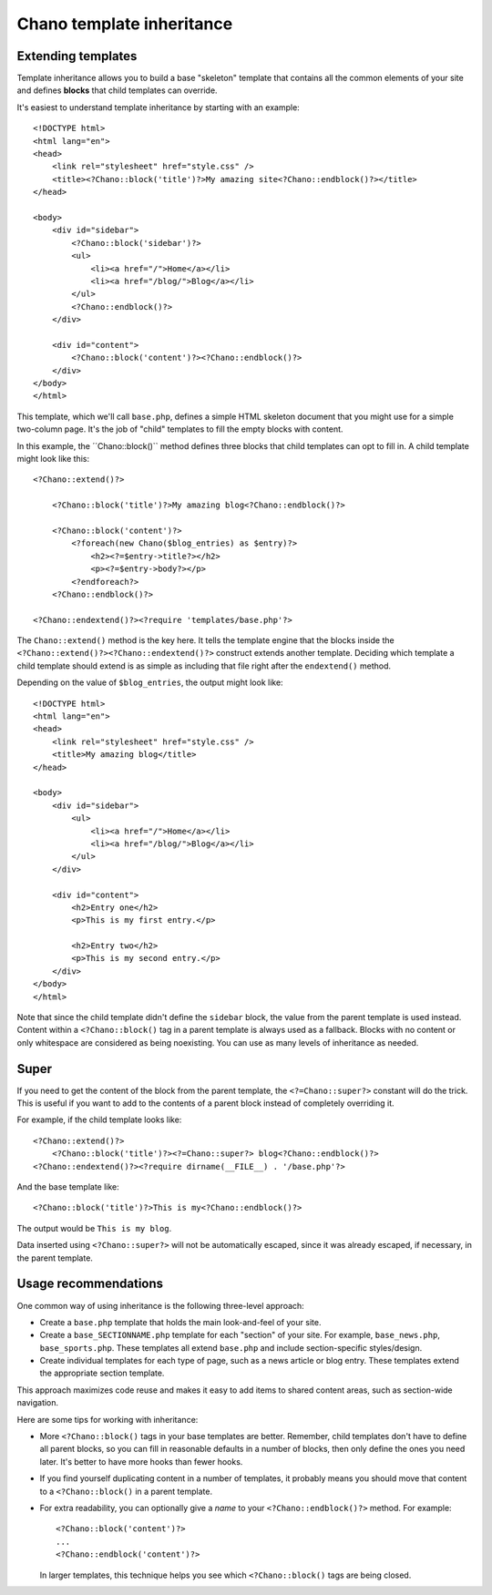.. highlight:: php

Chano template inheritance
==========================

Extending templates
-------------------

Template inheritance allows you to build a base "skeleton" template that 
contains all the common elements of your site and defines **blocks** that child 
templates can override.

It's easiest to understand template inheritance by starting with an example::

    <!DOCTYPE html>
    <html lang="en">
    <head>
        <link rel="stylesheet" href="style.css" />
        <title><?Chano::block('title')?>My amazing site<?Chano::endblock()?></title>
    </head>

    <body>
        <div id="sidebar">
            <?Chano::block('sidebar')?>
            <ul>
                <li><a href="/">Home</a></li>
                <li><a href="/blog/">Blog</a></li>
            </ul>
            <?Chano::endblock()?>
        </div>

        <div id="content">
            <?Chano::block('content')?><?Chano::endblock()?>
        </div>
    </body>
    </html>

This template, which we'll call ``base.php``, defines a simple HTML skeleton
document that you might use for a simple two-column page. It's the job of
"child" templates to fill the empty blocks with content.

In this example, the ´´Chano::block()`` method defines three blocks that child
templates can opt to fill in. A child template might look like this::

    <?Chano::extend()?>

        <?Chano::block('title')?>My amazing blog<?Chano::endblock()?>

        <?Chano::block('content')?>
            <?foreach(new Chano($blog_entries) as $entry)?>
                <h2><?=$entry->title?></h2>
                <p><?=$entry->body?></p>
            <?endforeach?>
        <?Chano::endblock()?>
        
    <?Chano::endextend()?><?require 'templates/base.php'?>

The ``Chano::extend()`` method is the key here. It tells the template engine 
that the blocks inside the ``<?Chano::extend()?><?Chano::endextend()?>``
construct extends another template. Deciding which template a child template
should extend is as simple as including that file right after the 
``endextend()`` method.

Depending on the value of ``$blog_entries``, the output might look like::

    <!DOCTYPE html>
    <html lang="en">
    <head>
        <link rel="stylesheet" href="style.css" />
        <title>My amazing blog</title>
    </head>

    <body>
        <div id="sidebar">
            <ul>
                <li><a href="/">Home</a></li>
                <li><a href="/blog/">Blog</a></li>
            </ul>
        </div>

        <div id="content">
            <h2>Entry one</h2>
            <p>This is my first entry.</p>

            <h2>Entry two</h2>
            <p>This is my second entry.</p>
        </div>
    </body>
    </html>

Note that since the child template didn't define the ``sidebar`` block, the
value from the parent template is used instead. Content within a 
``<?Chano::block()`` tag in a parent template is always used as a fallback.
Blocks with no content or only whitespace are considered as being noexisting.
You can use as many levels of inheritance as needed. 

Super
-----

If you need to get the content of the block from the parent template, the 
``<?=Chano::super?>`` constant will do the trick. This is useful if you want to 
add to the contents of a parent block instead of completely overriding it. 

For example, if the child template looks like::

    <?Chano::extend()?>
        <?Chano::block('title')?><?=Chano::super?> blog<?Chano::endblock()?>
    <?Chano::endextend()?><?require dirname(__FILE__) . '/base.php'?>

And the base template like::

    <?Chano::block('title')?>This is my<?Chano::endblock()?>

The output would be ``This is my blog``.

Data inserted using ``<?Chano::super?>`` will not be automatically escaped, 
since it was already escaped, if necessary, in the parent template.
  
Usage recommendations
---------------------

One common way of using inheritance is the following three-level approach:

* Create a ``base.php`` template that holds the main look-and-feel of your
  site.
* Create a ``base_SECTIONNAME.php`` template for each "section" of your
  site. For example, ``base_news.php``, ``base_sports.php``. These
  templates all extend ``base.php`` and include section-specific
  styles/design.
* Create individual templates for each type of page, such as a news
  article or blog entry. These templates extend the appropriate section
  template.

This approach maximizes code reuse and makes it easy to add items to shared
content areas, such as section-wide navigation.

Here are some tips for working with inheritance:

* More ``<?Chano::block()`` tags in your base templates are better. 
  Remember, child templates don't have to define all parent blocks, so you can 
  fill in reasonable defaults in a number of blocks, then only define the ones
  you need later. It's better to have more hooks than fewer hooks.

* If you find yourself duplicating content in a number of templates, it
  probably means you should move that content to a ``<?Chano::block()`` in a
  parent template.

* For extra readability, you can optionally give a *name* to your
  ``<?Chano::endblock()?>`` method. For example::

      <?Chano::block('content')?>
      ...
      <?Chano::endblock('content')?>

  In larger templates, this technique helps you see which ``<?Chano::block()``
  tags are being closed.
